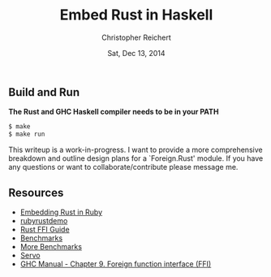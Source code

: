 #+AUTHOR: Christopher Reichert
#+TITLE:  Embed Rust in Haskell
#+DATE:   Sat, Dec 13, 2014


** Build and Run

  *The Rust and GHC Haskell compiler needs to be in your PATH*
#+BEGIN_SRC sh
  $ make
  $ make run
#+END_SRC


This writeup is a work-in-progress. I want to provide a more
comprehensive breakdown and outline design plans for a `Foreign.Rust'
module. If you have any questions or want to collaborate/contribute
please message me.


** Resources

  - [[https://brson.github.io/2013/03/10/embedding-rust-in-ruby][Embedding Rust in Ruby]]
  - [[https://github.com/brson/rubyrustdemo][rubyrustdemo]]
  - [[http://doc.rust-lang.org/guide-ffi.html][Rust FFI Guide]]
  - [[http://benchmarksgame.alioth.debian.org/u64q/compare.php?lang=ghc&lang2=rust][Benchmarks]]
  - [[https://pcwalton.github.io/blog/2013/04/18/performance-of-sequential-rust-programs][More Benchmarks]]
  - [[https://github.com/servo/servo][Servo]]
  - [[https://downloads.haskell.org/~ghc/latest/docs/html/users_guide/ffi.html][GHC Manual - Chapter 9. Foreign function interface (FFI)]]
